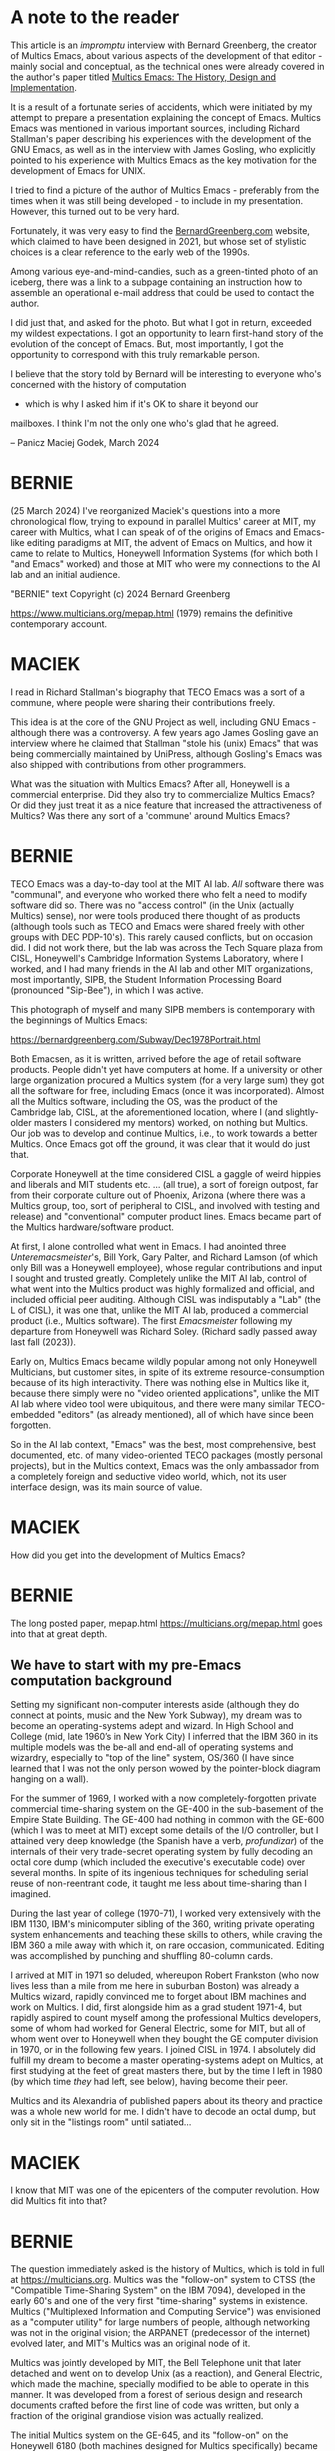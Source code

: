 * A note to the reader

This article is an /impromptu/ interview with Bernard Greenberg, the
creator of Multics Emacs, about various aspects of the development of
that editor - mainly social and conceptual, as the technical ones were
already covered in the author's paper titled [[https://multicians.org/mepap.html][Multics Emacs: The
History, Design and Implementation]].

It is a result of a fortunate series of accidents, which were
initiated by my attempt to prepare a presentation explaining the
concept of Emacs. Multics Emacs was mentioned in various important
sources, including Richard Stallman's paper describing his experiences
with the development of the GNU Emacs, as well as in the interview
with James Gosling, who explicitly pointed to his experience with
Multics Emacs as the key motivation for the development of Emacs for
UNIX.

I tried to find a picture of the author of Multics Emacs - preferably
from the times when it was still being developed - to include in my
presentation. However, this turned out to be very hard.

Fortunately, it was very easy to find the [[https://bernardgreenberg.com/][BernardGreenberg.com]] website,
which claimed to have been designed in 2021, but whose set of stylistic
choices is a clear reference to the early web of the 1990s. 

Among various eye-and-mind-candies, such as a green-tinted photo of an
iceberg, there was a link to a subpage containing an instruction how
to assemble an operational e-mail address that could be used to
contact the author.

I did just that, and asked for the photo. But what I got in return,
exceeded my wildest expectations. I got an opportunity to learn
first-hand story of the evolution of the concept of Emacs. But, most
importantly, I got the opportunity to correspond with this truly
remarkable person.

I believe that the story told by Bernard will be interesting to
everyone who's concerned with the history of computation
- which is why I asked him if it's OK to share it beyond our
mailboxes. I think I'm not the only one who's glad that he
agreed.

-- Panicz Maciej Godek, March 2024

* BERNIE

(25 March 2024)
I've reorganized Maciek's questions into a more chronological flow,
trying to expound in parallel Multics' career at MIT, my career with
Multics, what I can speak of of the origins of Emacs and Emacs-like
editing paradigms at MIT, the advent of Emacs on Multics, and how it
came to relate to Multics, Honeywell Information Systems (for which
both I "and Emacs" worked) and those at MIT who were my connections to
the AI lab and an initial audience.

"BERNIE" text Copyright (c) 2024 Bernard Greenberg

https://www.multicians.org/mepap.html (1979) remains the definitive
contemporary account.

* MACIEK

I read in Richard Stallman's biography that TECO Emacs was a sort of a
commune, where people were sharing their contributions freely.

This idea is at the core of the GNU Project as well, including GNU
Emacs - although there was a controversy. A few years ago James
Gosling gave an interview where he claimed that Stallman "stole his
(unix) Emacs" that was being commercially maintained by UniPress,
although Gosling's Emacs was also shipped with contributions from
other programmers.

What was the situation with Multics Emacs?  After all, Honeywell is a
commercial enterprise. Did they also try to commercialize Multics
Emacs? Or did they just treat it as a nice feature that increased the
attractiveness of Multics?  Was there any sort of a 'commune' around
Multics Emacs?

* BERNIE

TECO Emacs was a day-to-day tool at the MIT AI lab. /All/ software there
was "communal", and everyone who worked there who felt a need to modify
software did so.  There was no "access control" (in the Unix (actually
Multics) sense), nor were tools produced there thought of as products
(although tools such as TECO and Emacs were shared freely with other groups
with DEC PDP-10's). This rarely caused conflicts, but on occasion did. I
did not work there, but the lab was across the Tech Square plaza from
CISL, Honeywell's Cambridge Information Systems Laboratory, where I worked,
and I had many friends in the AI lab and other MIT organizations,
most importantly, SIPB, the Student Information Processing
Board (pronounced "Sip-Bee"), in which I was active.

This photograph of myself and many SIPB members is contemporary
with the beginnings of Multics Emacs:

https://bernardgreenberg.com/Subway/Dec1978Portrait.html

Both Emacsen, as it is written, arrived before the age of retail
software products. People didn't yet have computers at home.  If a
university or other large organization procured a Multics system (for
a very large sum) they got all the software for free, including Emacs
(once it was incorporated). Almost all the Multics software, including
the OS, was the product of the Cambridge lab, CISL, at the
aforementioned location, where I (and slightly-older masters I
considered my mentors) worked, on nothing but Multics.  Our job was to
develop and continue Multics, i.e., to work towards a better Multics.
Once Emacs got off the ground, it was clear that it would do just
that.

Corporate Honeywell at the time considered CISL a gaggle of weird
hippies and liberals and MIT students etc. ... (all true), a sort of
foreign outpost, far from their corporate culture out of Phoenix, Arizona
(where there was a Multics group, too, sort of peripheral to CISL, and
involved with testing and release) and "conventional" computer product
lines.  Emacs became part of the Multics hardware/software product.

At first, I alone controlled what went in Emacs. I had anointed three
/Unteremacsmeister/'s, Bill York, Gary Palter, and Richard Lamson (of
which only Bill was a Honeywell employee), whose regular contributions
and input I sought and trusted greatly. Completely unlike the MIT AI
lab, control of what went into the Multics product was highly
formalized and official, and included official peer auditing.
Although CISL was indisputably a "Lab" (the L of CISL), it was one
that, unlike the MIT AI lab, produced a commercial product (i.e., Multics
software). The first /Emacsmeister/ following my departure from Honeywell was
Richard Soley. (Richard sadly passed away last fall (2023)).

Early on, Multics Emacs became wildly popular among not only Honeywell
Multicians, but customer sites, in spite of its extreme
resource-consumption because of its high interactivity.  There was
nothing else in Multics like it, because there simply were no "video
oriented applications", unlike the MIT AI lab where video tool were
ubiquitous, and there were many similar TECO-embedded "editors" (as
already mentioned), all of which have since been forgotten.

So in the AI lab context, "Emacs" was the best, most comprehensive,
best documented, etc.  of many video-oriented TECO packages (mostly
personal projects), but in the Multics context, Emacs was the only
ambassador from a completely foreign and seductive video world, which,
not its user interface design, was its main source of value.

* MACIEK

How did you get into the development of Multics Emacs?

* BERNIE

The long posted paper, mepap.html https://multicians.org/mepap.html
goes into that at great depth.


** We have to start with my pre-Emacs computation background

Setting my significant non-computer interests aside (although they do
connect at points, music and the New York Subway), my dream was to
become an operating-systems adept and wizard.  In High School and
College (mid, late 1960’s in New York City) I inferred that the IBM
360 in its multiple models was the be-all and end-all of operating
systems and wizardry, especially to "top of the line" system, OS/360
(I have since learned that I was not the only person wowed by the
pointer-block diagram hanging on a wall).

For the summer of 1969, I worked with a now completely-forgotten
private commercial time-sharing system on the GE-400 in the
sub-basement of the Empire State Building. The GE-400 had nothing in
common with the GE-600 (which I was to meet at MIT) except some
details of the I/O controller, but I attained very deep knowledge (the
Spanish have a verb, /profundizar/) of the internals of their very
trade-secret operating system by fully decoding an octal core dump
(which included the executive's executable code) over several months.
In spite of its ingenious techniques for scheduling serial reuse of
non-reentrant code, it taught me less about time-sharing than I
imagined.

During the last year of college (1970-71), I worked very extensively
with the IBM 1130, IBM's minicomputer sibling of the 360, writing
private operating system enhancements and teaching these skills to
others, while craving the IBM 360 a mile away with which it, on rare
occasion, communicated.  Editing was accomplished by punching and
shuffling 80-column cards.

I arrived at MIT in 1971 so deluded, whereupon Robert Frankston (who now
lives less than a mile from me here in suburban Boston) was already a
Multics wizard, rapidly convinced me to forget about IBM machines
and work on Multics. I did, first alongside him as a grad student 1971-4,
but rapidly aspired to count myself among the professional Multics
developers, some of whom had worked for General Electric, some for
MIT, but all of whom went over to Honeywell when they bought the GE
computer division in 1970, or in the following few years.  I joined
CISL in 1974. I absolutely did fulfill my dream to become a master
operating-systems adept on Multics, at first studying at the feet of
great masters there, but by the time I left in 1980 (by which time
/they/ had left, see below), having become their peer.

Multics and its Alexandria of published papers about its theory and
practice was a whole new world for me. I didn't have to decode an
octal dump, but only sit in the "listings room" until satiated...

* MACIEK

I know that MIT was one of the epicenters of the computer revolution.
How did Multics fit into that?

* BERNIE

The question immediately asked is the history of Multics, which is
told in full at https://multicians.org. Multics was the "follow-on"
system to CTSS (the "Compatible Time-Sharing System" on the IBM 7094),
developed in the early 60's and one of the very first "time-sharing"
systems in existence.  Multics ("Multiplexed Information and Computing
Service") was envisioned as a "computer utility" for large numbers of
people, although networking was not in the original vision; the
ARPANET (predecessor of the internet) evolved later, and MIT's
Multics was an original node of it.

Multics was jointly developed by MIT, the Bell Telephone unit that
later detached and went on to develop Unix (as a reaction), and
General Electric, which made the machine, specially modified to be
able to operate in this manner. It was developed from a forest of
serious design and research documents crafted before the first line of
code was written, but only a fraction of the original grandiose vision
was actually realized.

The initial Multics system on the GE-645, and its "follow-on" on the
Honeywell 6180 (both machines designed for Multics specifically)
became utilities of the large MIT community, with broad user bases, as
well as the beta test site for new OS releases.

** The birth of Multics Emacs

As I worked on Multics during the day, often in the evening I would
“hang out” with the "kids" (mainly undergraduates) at SIPB (I was in
my 20's).  It was there I met not just Dan Weinreb (1959-2012) and
Dave Moon, but many others who remain my friends to this day.  SIPB
was something between a computer-help organization, donating mainframe
time to needy students (usually Multics), and a social club for
computer nerds.  Most, if not all, of these people, were occasional
Multics users, and officially gave away funded time to students.  That
is, they used the flagship Multics installation at MIT, as
"customers".  They were very great fans of the advanced features of
Multics, e.g., the then-novel process and access control models (from
which Unix got them), the ease of writing new commands, etc. Multics
was, at that time, very forward-looking in a world dominated by IBM
mainframes and (then relatively) tiny minicomputers.  They admired
Multics, but the many who had worked at the AI Lab knew that Multics
had light-years to go in terms of being a responsive user environment,
and so were critical and dismissive of what it lacked.

Nothing was more emblematic of the discrepancy than Emacs (on ITS),
the workaday tool of everyone at the AI lab.  It was in this point in
time that I experimented with creating a video editor (not at first
called “Emacs”) on Multics, as a private research project, egged on
and supported by these enthusiastic SIPB people.  It was not initially
a product, but just my personal toy.  But Multicians who saw it were
flabbergasted.  As the longer paper explains, it only eventually
became “Emacs” and part of the Multics product.  The community of
users ultimately included customers at Multics sites around the
country and the world, but I don’t remember any contributions to the
code outside of the MIT-centric community and CISL itself, which at
the time I started Emacs (March 1978) also included Bill York, my
right-hand emacsmeister (he was SIPB chairman at roughly that time, an
undergrad).

So Multics Emacs represented a bridge between these two communities of
which I was part, CISL, and SIPB.  (Although most of CISL did not have
a favorable opinion of all these noisy kids who came to visit Bernie
all the time, and SIPB people’s attitude towards “Honeywell” was not
warm, because of the issues just cited, eventually, other SIPB or
once-SIPB people joined CISL (e.g., Charlie Hornig, and two
Emacsmeisters, Barry Margolin and the late Richard Soley.)

Suffice it to say that Multics Emacs was a completely unanticipated
development in Multics.  It haughtily rejected the PL/I language that
was one of the bases of Multics, relying on Lisp, something not even a
product (special deals had to be made with MIT), it had its own I/O
system, extension paradigm, and everything else, something completely
foreign, out-of-model, etc. but uniquely attractive, which wrought
miracles.

The decision to use Lisp is considered in the 1979 paper cited at top. 

In 1980, I gave a paper on this work at a Honeywell Corporate,
world-wide conference, not just Honeywell computers.  My presentation
won first prize. At the end of 1980, I quit Honeywell, for reasons
discussed below, and joined the nascent Symbolics as a founder.

Oh, yes, I taught a popular Lisp course at MIT in January for several
years, ("extra-curricular", not accredited teaching efforts are
offered in January) starting in 1976, under the auspices of SIPB. At
one point, it attracted 250.

* MACIEK

What was the state of Emacs when you started developing Multics Emacs?
How did Multics Emacs compare to other editors available for Multics?

* BERNIE

I first encountered (ITS) EMACS at the AI lab, where the late Dan
Weinreb helped me edit the notes for the aforementioned Lisp course.
It was then just one suite of "editor macros" (see below) for
"Control-R mode TECO", and there were others, all of which have been
forgotten - TMACS, TECMAC – I don't remember other names.

EMACS was simply the largest, most popular, most capable, and most
consistent and documented set of such "macros", largely due to
Richard Stallman's efforts.

It is really necessary to understand how TECO worked in a video
environment, showing a split screen, with the editor commands typed in
the lower window, and the "buffer"in the upper window, which would
only be "redisplayed" when a command was completed in the lower
window.  This seems so obvious 50 years later, as to not deserve
mention.  But direct-access-to-memory video "terminals", the so called
"(Tom) Knight TV's", were really a very advanced computer feature not
at all common outside of advanced research labs.  At that time,
Multics offered only printing-terminal editors, where a command might
be "s/foo/bar/p", i.e., "substitute bar for foo and then print out the
line so I can check".

A "Macro" in the TECO context meant a TECO "register" (i.e, addressible
storage) full of TECO commands, executed when you invoked its name in
the "mm" command in the command window.  These were usually user-coded
"subroutines" to do domain-specfic things, such as balance Lisp
expressions.

"Control-R mode", for "real-time', introduced sometime in the 70's,
was a breakthrough that flipped the editor into a mode controlled not
by commands typed in the lower window, but by reading single keyboard
characters and running some specific "macro" (effectively "function")
for each, i.e., you could essentially write a user-interface with this
technique.  All of these packages, TMAC, TECMAC, EMACS, were just
that, and thought of as "control-R mode packages", not "editors".  The
ability to display text and update it dynamically as commands were run
by keystrokes (not command type-in) was all Control-R mode TECO, not
Emacs per se!  Emacs was, initially, simply the best of such packages.

On Multics, and most other systems, /none of that existed/, not
direct-memory-access video screens, video TECO (or video /anything/),
"control-R mode" or a context where such a concept could be
meaningful, etc.  So when I created a baby real-time video editor, I
think I called it "Multics RTVE" (real time video editor) or
something, but ultimately, and soon, adopted the Emacs command set,
and "baptized" it Multics Emacs.  But it was not the architecture and
command set and other directions created by Stallman in his macro set
that distinguished it on Multics, but the fact that it was a "video
editor" at all (using off-the shelf serial-communication video
terminals) and the only foot in the "video world" Multics had.

* MACIEK

I think Lars Brinkhoff also mentioned something about Tom Knight's
TVs, but I'm not sure about their nature.  I'd be guessing that they
weren't mass-produced, but they were adapted from regular TV sets, and
mostly used by MIT hackers?
 
Did the AI lab also use commercially produced CRT terminals?

* BERNIE

The "Knight TV's" were not television sets – they were called that as
a slang term for them – they were the product of a company called
Grennell, if I recall, and were "advanced bitmap display
terminals/monitors" which required some kind of channel access to
primary memory of the system controlling them (just like monitors on
personal computers now, but the "computer" was a shared mainframe)–
they were not serial "terminals". They were very wonderful IMHO.

Lars Brinkhoff is a historian of this system, and he contributes:

#+BEGIN_QUOTE
      The MIT AI lab had an early raster display system.  It was constructed
      mainly by Tom Knight around 1973, urged by John McCarthy [the inventor
      of Lisp] to make something similar to what the Stanford AI lab had.
      The system ran on a dedicated PDP-11, attached to the AI lab PDP-10
      through a shared memory interface.  It had RAM boards for a dozen or
      so frame buffers, shared between 30 terminals around the lab.
#+END_QUOTE

It was indeed possible to use TECO/EMACS on commercially-produced
CRT terminals, say, at home.  ITS had a generic output system which
produced cursor-control and output commands in a formalism called
TDCODEs.  A very complex OS component called CRTSTY (CRT
Pseudo-teletype) had CRT-terminal-model specific knowledge of how to
translate TDCODES into the code jargon of every supported terminal.  If
the "remote terminal" was another ITS ("Incompatible time sharing")
machine (the OS at the AI lab), they would simply exchange TDCODES in
an internet protocol named "SUPDUP" ("super-duper").

Interestingly, Dan Weinreb and I invented a variant of this protocol
for specifically supporting interspersed Multics Emacs interaction which, too,
became an official TELNET protocol,
https://datatracker.ietf.org/doc/html/rfc749 . For the first,
unofficial, version of this, Dan suggested the name PYZ, "Protocol of
the Youngers of Zion", a singularly ingenious pun on the name of the
famous Czarist antisemitic forgery /The Protocols of the Elders of
Zion/.


Rather than a CRTSTY-like octopus, Multics Emacs featured an
extensible collection of so-called "ctls", little Lisp programs that
implemented a common cursor-control and text manipulation interface
with commands specific to one type of CRT terminal.

* MACIEK

Did Multics Emacs also have documentation capabilities
similar to those that are present in the GNU Emacs, such as
"describe-key", and did it provide a "hyper-textual" browser for its
source code? And did it also offer "global-set-key" and customization
through user's own initialization files?

* BERNIE

Yes, Multics Emacs had all that, describe-key and similar, custom
key-bindings, etc. and customization via writing your own Lisp code
according to the Extensions manual was par for the course.

In fact, I think I thought of the Macro facility (^X( and ^X)) before
Stallman did, and those are my key bindings.  But it has been pointed
out that such features were common in various CAD programs and
others. Incidentally, some of my function/macro names later showed up
in GNU Emacs (e.g., "save-excursion").

* MACIEK

I still use it often, and it's a real life saver!
Did it also have C-x C-e for Lisp evaluation?

* BERNIE

It had alt-alt (esc-esc) for Lisp Evaluation; ITS certainly had
alt-alt for TECO evaluation first.
It had alt-alt (esc-esc) for Lisp Evaluation.

* MACIEK

There's still a few questions that I have,
and I couldn't get answers from anyone, so maybe you could help me
with those as well - about the beginnings of TECO Emacs.
Wikipedia credits Guy Steele and David Moon (I guess the one from the
subway trip picture) for creating Emacs.  

* BERNIE

Dave Moon is a computer giant (IMO) whom I have been privileged to
know for fifty years, i.e., since he first arrived at MIT.  In fact,
his (and Dave Reed’s) working on building Multics Maclisp (for MIT,
not Honeywell) at the time I was a grad student there was what first
got me interested in Lisp.  While I was not witness to his
contributions to ITS Emacs, he was a source of info when I did my work
on Emacs; when I began to write the redisplay, the central arcanum of
Emacs dharma, he was at my side, and the comment reads “inceptus Luna
meo adjutorio” (begun with Moon as my help)

The comment can be found at
https://github.com/dancrossnyc/multics/blob/main/library_dir_dir/system_library_unbundled/source/bound_multics_emacs_.s.archive/e_redisplay_.lisp

#+BEGIN_SRC
;;;               Greenberg, March 1978
;;;               3/6/78 inceptus Luna meo adjutorio.
;;;               4/19/78 duas fenestras feci.
#+END_SRC

The tradition of Latin change comments was one I kept
until I left CISL, when the late Richard Soley Homerically marked
“the rosy-fingered dawn of a new era” in English.

* MACIEK

In Stallman's biography, there's an alleged quote from Steele: "As I
like to say, I did the first 0.001 percent of the implementation, and
Stallman did the rest," Is it possible to say what was the nature and
scope of these 0.001 percent of work?

* BERNIE

I don't know the boundary between Guy Steele's contributions and
Stallman's, but I do know that Stallman did the "lion's share" of the
work making a consistent "product" with consistent philosophy and
interface. I was not there (the AI lab) then or at any other time, so
I was not witness to it.

The important thing to emphasize is that ITS (TECO) Emacs was an
ad-hoc program in an ad-hoc, free-for-all laboratory environment which
anyone could edit or change or contribute to, but did not see much use
outside of that one building of the AI lab and people associated with
it (there was some).  Multics Emacs started as an ad-hoc hack by me,
and those friends I mentioned, but was incorporated into the Multics
product once its virtue and potential became obvious. GNU Emacs is
quite something different from either in terms of "business model".

Again, within the context of the AI Lab, "EMACS" (as it was spelled
then, all caps) was the work of Stallman, Steele, etc., based on
Control-R mode TECO, which was not their work or idea (I don't know
whose it was). But to the outside world, including Multics, "Emacs"
(once my work became popular) meant "real time video-based editor with
programmable keystrokes and automatic incremental redisplay", and
"Stallman" (wrongly, I think) gets credit for the whole ball of wax.
It's sort of like "Nikola Tesla indeed invented 3-phase electricity
(arguable Mikhail Dolivo-Dobrovolsky did, too)", but not electricty,
transformers, or alternating current --but to someone who had never
seen electricity in their town, and Tesla's 3-phase current was
extended to that town, they would logically credit Tesla with the
whole thing.  Yes, Stallman is absolutely the father of Emacs per se,
but he did not invent the tower of technology under it, which, like
all innovation, is new to those who had never seen it, and over-credit
Stallman for all of it.  I don't think any of this is in dispute, but
this problem arises all over science and technology.  Did Robert
Fulton invent the first steamship? Maybe, but a huge amount was known
about building ships before he put a boiler and engine on one.

* MACIEK

What sort of computer setup do you use nowadays?  Do you still use
some variant Emacs?

* BERNIE

A Mac user for the last 11 years, I use Aquamacs, which is a hosting
of GNU Emacs in a Mac-Environment framework, for editing Python (most
frequently), JavaScript, and HTML.  For significant literary text, I
use Libre Office, because I really need typography and images.  For
graphic applications like my subway signal simulator (NXSYS,
https://github.com/BernardGreenberg/NXSYS), I use XCode, the native
Mac IDE, which I find pretty spectacular.  I don’t develop on Windows
except to check releases of NXSYS already debugged on the Mac (or do
their windowy parts). With C++ I can go either way (Aquamacs or
XCode, depending). I don’t do any Lisp these days, except for the
Lisp-expressed scenario logic in the subway system.  I'm using
Aquamacs now (in "org mode", which is new for me) to edit this.

For email I generally use the Outlook web client which receives my
mail, but for complex answers, I use the Apple/Mac “Notes”
app — just text buffers, but with some formatting.

For years (late 1980's-early 2000s) I had my own Windows email client,
using standard edit controls.  I actually don't recall what language I
wrote it in, but it used Windows API's, so it was likely C, not C++; I
had my own email server and "text justifier" as well, both written in
8086 assembler. I used Lugaru's Epsilon, and Emacs-model editor on the
PC, for coding at that time.

* MACIEK

After having so much experience with Lisp, what do you think about the
contemporary programming ecosystems?
 
I recently read this piece in the 25-th anniversary edition of Levy's
Hackers:

"Richard Greenblatt tells me he has a rant to deliver. Uh-oh.  After
all these years, is he finally going to complain about the way I
talked about his personal hygiene in the early chapters of Hackers? To
my relief, Greenblatt is more concerned with what he views as the
decrepit state of computing. He hates today’s dominant coding
languages like HTML and C++ . He misses LISP, the beloved language
that he worked with back when he was at MIT. “The world is screwed
up,” he says, before launching on a technical analysis of the current
state of programming that I can’t even hope to follow."

Do you share these ideas?

* BERNIE

I think I disagree.  The tasks needed to be solved by programming
languages have evolved, as well as conceptions of what the issues in
programming languages are.  Most of the things I could do easily in
Lisp I can do in Python, although writing macro embedded DSL's
("domain specific languages") is not among them (and that was
important to both of my large Lisp systems, ifd (interpret fdump) and
emacs).

When I look at the latest version of Apple's "Swift", optimized for
writing iPhone apps, it is so far from either a sequential or
functional language, with its "ObservedObject"s and ".onChange"
handlers and auto-updating "Views" that I think it represents such a
radical departure from a Von Neumann model that I'm not sure it's
better, but to claim that there is no progress or exploration in
programming languages, or that they are all more complex forms of C,
would be wrong.  Modern C++ (C++20) is indeed "a more complex form of
C" that is actually very powerful, but the amount of brain power
needed to understand the evolved templating and prototype-matching
rules may have thrown the baby out with the bathwater (in terms of
programming constructs that make languages easier to use).  This is,
of course, a complex and ambivalent subject, but to decry it all as
negative progress since early lisp (how about Sussman and Steele's
much-improved Lisp, SCHEME, or Hickey's Clojure?) seems flippant.

* MACIEK

How did you end up leaving Honeywell?

* BERNIE

I, like both of my main “masters”, Steve Webber and the late Noel
Morris (also a great lover of Bach and the organ, and a recorder
player), finally got fed up with Honeywell’s seeming grudging
acceptance of Multics, and left. While most of them left to Prime, in
1980 I was invited to join the being-founded Symbolics (a maker of
Lisp machines) with Dan Weinreb, Dave Moon, Howard Cannon and others I
looked up to at the AI lab, and jumped at the opportunity.

Honeywell was/is a very conservative company who really didn’t know
what to do with Multics, how to promote it, continue it, fit it into
their product line, adapt it to changes in the industry, etc.
… it was as though (at that time) they hoped it would "just go away".
Everyone at CISL did nothing but Multics, and didn’t care about any
other part of Honeywell.  Some of us thought "Save Multics: Buy
Honeywell!", i.e., a hope for another more enlightened acquisition.

But in truth, the day of extinction for huge mainframe dinosaurs with
specialized hardware for specialized software was on the horizon,
as active little personal computers took over the ecology.
